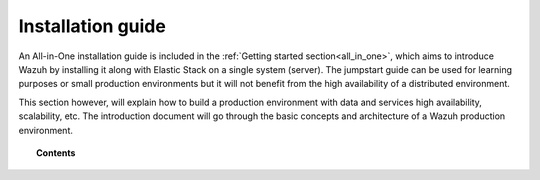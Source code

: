 .. Copyright (C) 2020 Wazuh, Inc.

.. _installation_guide:

Installation guide
==================

.. meta::
  :description: Find useful technical documentation about how Wazuh works, suitable for developers and tech enthusiasts.

An All-in-One installation guide is included in the :ref:`Getting started section<all_in_one>`, which aims to introduce Wazuh by installing it along with Elastic Stack on a single system (server). The jumpstart guide can be used for learning purposes or small production environments but it will not benefit from the high availability of a distributed environment.

This section however, will explain how to build a production environment with data and services high availability, scalability, etc. The introduction document will go through the basic concepts and architecture of a Wazuh production environment.

.. topic:: Contents

    .. toctree::
        :maxdepth: 2

        introduction/index
        all_in_one
        elasticsearch-cluster/index
        wazuh-cluster/index
        kibana/index

